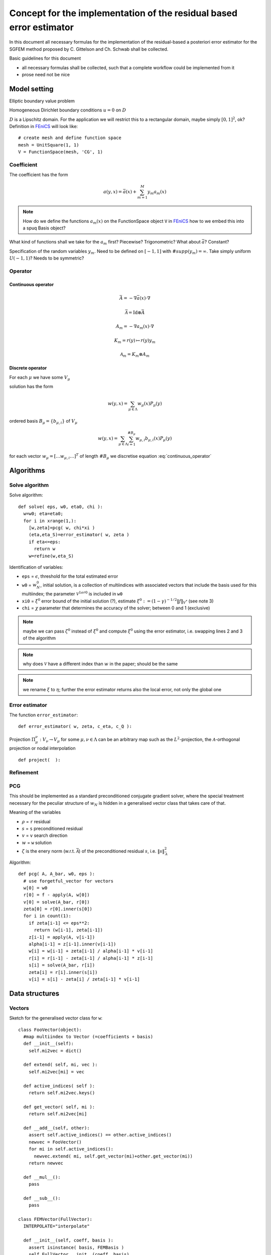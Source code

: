 .. meta::
   :http-equiv=xrefresh: 5


======================================================================
 Concept for the implementation of the residual based error estimator
======================================================================

In this document all necessary formulas for the implementation of the
residual-based a posteriori error estimator for the SGFEM method
proposed by C. Gittelson and Ch. Schwab shall be collected.

Basic guidelines for this document

* all necessary formulas shall be collected, such that a complete
  workflow could be implemented from it
* prose need not be nice


Model setting
=============

Elliptic boundary value problem

.. math::
   :label: elliptic_spde

   -\nabla(a\cdot\nabla u)=f \mathrm{\ in\ } D

Homogeneous Dirichlet boundary conditions :math:`u=0` on
:math:`D`

:math:`D` is a Lipschitz domain. For the application we will restrict
this to a rectangular domain, maybe simply :math:`[0,1]^2`, ok?
Definition in |fenics|_ will look like::

  # create mesh and define function space
  mesh = UnitSquare(1, 1)
  V = FunctionSpace(mesh, 'CG', 1)
  

Coefficient
-----------

The coefficient has the form

.. math:: a(y,x) = \bar{a}(x) + \sum_{m=1}^M y_m a_m(x)

.. note:: How do we define the functions :math:`a_m(x)` on the
   FunctionSpace object ``V`` in |fenics|_ how to we embed
   this into a spuq Basis object?

What kind of functions shall we take for the :math:`a_m` first?
Piecewise? Trigonometric? What about :math:`\bar{a}`? Constant?

Specification of the random variables :math:`y_m`. Need to be defined
on :math:`[-1,1]` with :math:`\#supp(y_m)=\infty`. Take simply uniform
:math:`U(-1,1)`? Needs to be symmetric?

Operator
--------

Continuous operator
~~~~~~~~~~~~~~~~~~~


.. math:: \bar{A} = -\nabla  \bar{a}(x) \cdot\nabla

.. math:: \bar{\mathcal{A}} = \mathrm{Id} \otimes \bar{A}

.. math:: A_m = -\nabla  a_m(x) \cdot\nabla

.. math:: K_m = r(y) \mapsto r(y) y_m

.. math:: \mathcal{A}_m = K_m \otimes A_m

.. math:: 
  :label: continuous_operator

  \mathcal{A} = \bar{\mathcal{A}} + \sum_{m=1}^\infty
  \mathcal{A}_m

Discrete operator
~~~~~~~~~~~~~~~~~

For each :math:`\mu` we have some :math:`V_{\mu}`

solution has the form 

.. math:: w(y,x) = \sum_{\mu\in\Lambda} w_{\mu}(x) P_{\mu}(y)

ordered basis :math:`B_{\mu}=\{b_{\mu,i}\}` of :math:`V_{\mu}`

.. math:: w(y,x) = \sum_{\mu\in\Lambda} \sum_{i=1}^{\#B_{\mu}}
   w_{\mu,i} b_{\mu,i}(x) P_{\mu}(y)

for each vector :math:`w_{\mu}=[\dots w_{\mu,i} \dots]^T` of length
:math:`\#B_{\mu}` we discretise equation :eq:`continuous_operator`

Algorithms
==========
   

Solve algorithm
---------------

Solve algorithm::

   def solve( eps, w0, eta0, chi ):
     w=w0; eta=eta0;
     for i in xrange(1,):
       [w,zeta]=pcg( w, chi*xi )
       (eta,eta_S)=error_estimator( w, zeta )
       if eta<=eps:
         return w
       w=refine(w,eta_S)

Identification of variables: 

* ``eps`` = :math:`\epsilon`, threshold for the total estimated error  
* ``w0`` = :math:`w_N^0`, initial solution, is a collection of
  multiindices with associated vectors that include the basis used for
  this multiindex; the parameter :math:`\mathcal{V}^{1 or 0}` is
  included in ``w0``
* ``xi0`` = :math:`\xi^0` error bound of the initial solution (?),
  estimate :math:`\xi^0:=(1-\gamma)^{-1/2}\|f\|_{V^*}` (see note 3)
* ``chi`` = :math:`\chi` parameter that determines the accuracy of the
  solver; between 0 and 1 (exclusive)

.. note:: maybe we can pass :math:`\zeta^0` instead of :math:`\xi^0`
  and compute :math:`\xi^0` using the error estimator, i.e. swapping
  lines 2 and 3 of the algorithm

.. note:: why does :math:`\mathcal{V}` have a different index
   than :math:`w` in the paper; should be the same

.. note:: we rename :math:`\xi` to :math:`\eta`; further the error
  estimator returns also the local error, not only the global one

Error estimator
---------------

The function ``error_estimator``::

  def error_estimator( w, zeta, c_eta, c_Q ):
    



Projection :math:`\Pi_\mu^\nu:V_\nu\to V_\mu` for some
:math:`\mu,\nu\in\Lambda` can be an arbitrary map such as the
:math:`L^2`-projection, the :math:`\mathcal{A}`-orthogonal projection
or nodal interpolation ::
    
  def project(  ):


Refinement
----------



PCG
---

This should be implemented as a standard preconditioned conjugate
gradient solver, where the special treatment necessary for the
peculiar structure of :math:`w_N` is hidden in a generalised vector
class that takes care of that.

Meaning of the variables

* :math:`\rho` = ``r`` residual
* :math:`s` = ``s`` preconditioned residual
* :math:`v` = ``v`` search direction
* :math:`w` = ``w`` solution
* :math:`\zeta` is the enery norm (w.r.t. :math:`\bar{\mathcal{A}}`)
  of the preconditioned residual :math:`s`,
  i.e. :math:`\|s\|^2_{\bar{\mathcal{A}}}`

Algorithm::

  def pcg( A, A_bar, w0, eps ):
    # use forgetful_vector for vectors 
    w[0] = w0
    r[0] = f - apply(A, w[0])
    v[0] = solve(A_bar, r[0])
    zeta[0] = r[0].inner(s[0])
    for i in count(1):
      if zeta[i-1] <= eps**2:
        return (w[i-1], zeta[i-1])
      z[i-1] = apply(A, v[i-1])
      alpha[i-1] = z[i-1].inner(v[i-1])
      w[i] = w[i-1] + zeta[i-1] / alpha[i-1] * v[i-1]
      r[i] = r[i-1] - zeta[i-1] / alpha[i-1] * z[i-1]
      s[i] = solve(A_bar, r[i])
      zeta[i] = r[i].inner(s[i])
      v[i] = s[i] - zeta[i] / zeta[i-1] * v[i-1]

Data structures
===============

Vectors
-------

Sketch for the generalised vector class for ``w``::

  class FooVector(object):
    #map multiindex to Vector (=coefficients + basis)
    def __init__(self):
      self.mi2vec = dict()

    def extend( self, mi, vec ):
      self.mi2vec[mi] = vec

    def active_indices( self ):
      return self.mi2vec.keys()

    def get_vector( self, mi ):
      return self.mi2vec[mi]

    def __add__(self, other):
      assert self.active_indices() == other.active_indices()
      newvec = FooVector()
      for mi in self.active_indices():
        newvec.extend( mi, self.get_vector(mi)+other.get_vector(mi))
      return newvec

    def __mul__():
      pass

    def __sub__():
      pass

  class FEMVector(FullVector):
    INTERPOLATE="interpolate"

    def __init__(self, coeff, basis ):
      assert isinstance( basis, FEMBasis )
      self.FullVector.__init__(coeff, basis)

    # transfer, interpolate 
    def transfer(self, basis, type=FEMVector.INTERPOLATE)
      assert isinstance( basis, FEMBasis )
      newcoeff = FEMBasis.transfer( self.coeff, self.basis, basis, type )
      return FEMVector( newcoeff, basis )

  class Mesh( object ):
    def refine( self, faces ):
      new_dolfin_mesh = self.dolfin_mesh.refine(faces)
      prolongate = lambda x: return dolfin.project( x, 
        dolfin_mesh, new_dolfin_mesh )
      restrict = lambda x: return dolfin.project( x, 
        new_dolfin_mesh, dolfin_mesh )
      return (Mesh( new_dolfin_mesh ), prolongate, restrict)

  class FEMBasis(FunctionBasis):
    def __init__(self, mesh):
      self.mesh = mesh

    def refine(self, faces):
      (newmesh, prolongate, restrict)=self.mesh.refine( faces )
      newbasis = FEMBasis( newmesh )
      prolop = Operator( prolongate, self, newbasis )
      restop = Operator( restrict, newbasis, self )
      return (newbasis, prolop, restop)

    @override
    def evaluate(self, x):
      # pass to dolfin 
      pass

    @classmethod
    def transfer( coeff, oldbasis, newbasis, type ):
      # let dolfin do the transfer accoring to type
      pass      


Questions
=========

* Is :math:`\Lambda` adaptively enlarged? Probably yes; we let it
  denote the set of *active* multiindices.
* What kind of requirements are there for the 
  projectors :math:`\Pi_\mu^\nu`?


.. |fenics| replace:: FEniCS
.. _fenics: http://fenicsproject.org/


